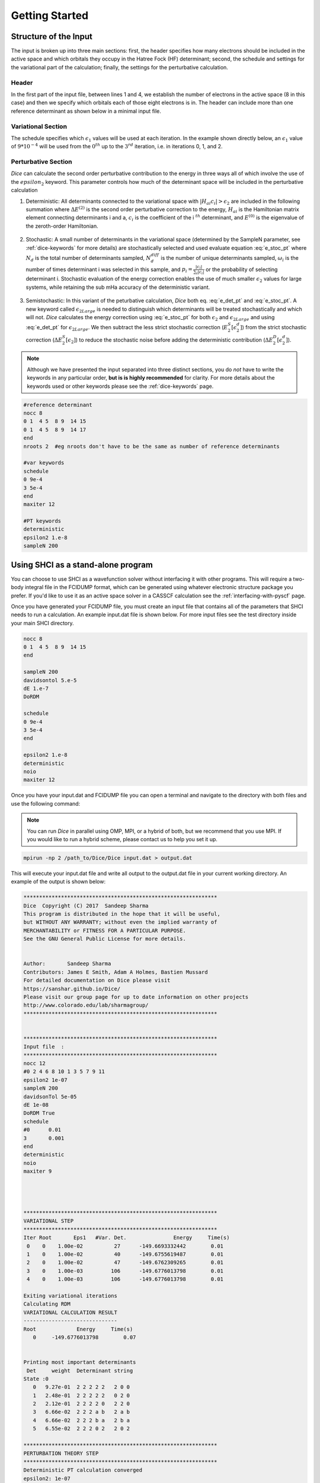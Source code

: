 Getting Started
***************
Structure of the Input
----------------------
The input is broken up into three main sections: first, the header specifies how many electrons should be included in the active space and which orbitals they occupy in the Hatree Fock (HF) determinant; second, the schedule and settings for the variational part of the calculation; finally, the settings for the perturbative calculation.

Header
++++++
In the first part of the input file, between lines 1 and 4, we establish the number of electrons in the active space (8 in this case) and then we specify which orbitals each of those eight electrons is in. The header can include more than one reference determinant as shown below in a minimal input file.

Variational Section
+++++++++++++++++++
The schedule specifies which :math:`\epsilon_1` values will be used at each iteration. In the example shown directly below, an :math:`\epsilon_1` value of :math:`9*10^{-4}` will be used from the :math:`0^{th}` up to the :math:`3^{rd}` iteration, i.e. in iterations 0, 1, and 2.

Perturbative Section
++++++++++++++++++++
*Dice* can calculate the second order perturbative contribution to the energy in three ways all of which involve the use of the :math:`epsilon_2` keyword. This parameter controls how much of the determinant space will be included in the perturbative calculation

1) Deterministic: All determinants connected to the variational space with :math:`|H_{ai}c_i| > \epsilon_2` are included in the following summation where :math:`\Delta E^{(2)}` is the second order perturbative correction to the energy, :math:`H_{ai}` is the Hamiltonian matrix element connecting determinants i and a, :math:`c_i` is the coefficient of the i :math:`^{th}` determinant, and :math:`E^{(0)}` is the eigenvalue of the zeroth-order Hamiltonian.

	.. math:: \Delta E^{(2)} \approx \sum_a \frac{\big(\sum_i^{\epsilon_2} H_{ai} c_i \big)^2}{E^{(0)}-H_{aa}}
		:label: e_det_pt

2) Stochastic: A small number of determinants in the variational space (determined by the SampleN parameter, see :ref:`dice-keywords` for more details) are stochastically selected and used evaluate equation :eq:`e_stoc_pt` where :math:`N_d` is the total number of determinants sampled, :math:`N_d^{diff}` is the number of unique determinants sampled, :math:`\omega_i` is the number of times determinant i was selected in this sample, and :math:`p_i = \frac{|c_i|}{\sum_i |c_i|}` or the probability of selecting determinant i. Stochastic evaluation of the energy correction enables the use of much smaller :math:`\epsilon_2` values for large systems, while retaining the sub mHa accuracy of the deterministic variant.

	.. math:: \Delta E^{(2)} \approx \frac{1}{N_d(N_d-1)} \Bigg \langle \sum_a \frac{1}{E^{(0)}-H_{aa}} \Bigg[ \bigg(\sum_i^{N_d^{diff}} \frac{\omega_i H_{ai} c_i}{p_i}\bigg)^2 + \sum_i^{N_d^{diff}} \bigg(\frac{\omega_i (N_d-1)}{p_i} - \frac{\omega_i^2}{p_i^2}\bigg) c_i^2 H_{ai}^2 \Bigg] \Bigg \rangle
		:label: e_stoc_pt

3) Semistochastic: In this variant of the peturbative calculation, *Dice* both eq. :eq:`e_det_pt` and :eq:`e_stoc_pt`. A new keyword called :math:`\epsilon_{2Large}` is needed to distinguish which determinants will be treated stochastically and which will not. *Dice* calculates the energy correction using :eq:`e_stoc_pt` for both :math:`\epsilon_2` and :math:`\epsilon_{2Large}` and using :eq:`e_det_pt` for :math:`\epsilon_{2Large}`. We then subtract the less strict stochastic correction (:math:`E_2^S[\epsilon_2^d]`) from the strict stochastic correction (:math:`\Delta E_2^S[\epsilon_2]`) to reduce the stochastic noise before adding the deterministic contribution (:math:`\Delta E_2^D[\epsilon_2^d]`).

	.. math:: \Delta E_2[\epsilon_2] = \big( \Delta E_2^S[\epsilon_2] − \Delta E_2^S[\epsilon_2^d] \big) + \Delta E_2^D[\epsilon_2^d]
		:label: e_semi_pt

.. note::

	Although we have presented the input separated into three distinct sections, you do *not* have to write the keywords in any particular order, **but is is highly recommended** for clarity. For more details about the keywords used or other keywords please see the :ref:`dice-keywords` page.

.. code-block:: none

	#reference determinant
	nocc 8
	0 1  4 5  8 9  14 15
	0 1  4 5  8 9  14 17
	end
	nroots 2  #eg nroots don't have to be the same as number of reference determinants

	#var keywords
	schedule
	0 9e-4
	3 5e-4
	end
	maxiter 12

	#PT keywords
	deterministic
	epsilon2 1.e-8
	sampleN 200




Using SHCI as a stand-alone program
-----------------------------------
You can choose to use SHCI as a wavefunction solver without interfacing it with other programs. This will require a two-body integral file in the FCIDUMP format, which can be generated using whatever electronic structure package you prefer. If you'd like to use it as an active space solver in a CASSCF calculation see the :ref:`interfacing-with-pyscf` page.

Once you have generated your FCIDUMP file, you must create an input file that contains all of the parameters that SHCI needs to run a calculation. An example input.dat file is shown below. For more input files see the test directory inside your main SHCI directory.

.. code-block:: none

	nocc 8
	0 1  4 5  8 9  14 15
	end

	sampleN 200
	davidsontol 5.e-5
	dE 1.e-7
	DoRDM

	schedule
	0 9e-4
	3 5e-4
	end

	epsilon2 1.e-8
	deterministic
	noio
	maxiter 12


Once you have your input.dat and FCIDUMP file you can open a terminal and navigate to the directory with both files and use the following command:

.. note::

	You can run *Dice* in parallel using OMP, MPI, or a hybrid of both, but we recommend that you use MPI. If you would like to run a hybrid scheme, please contact us to help you set it up.

.. code-block:: bash

	mpirun -np 2 /path_to/Dice/Dice input.dat > output.dat


This will execute your input.dat file and write all output to the output.dat file in your current working directory. An example of the output is shown below:

.. code-block:: none


	**************************************************************
	Dice  Copyright (C) 2017  Sandeep Sharma
	This program is distributed in the hope that it will be useful,
	but WITHOUT ANY WARRANTY; without even the implied warranty of
	MERCHANTABILITY or FITNESS FOR A PARTICULAR PURPOSE.
	See the GNU General Public License for more details.


	Author:       Sandeep Sharma
	Contributors: James E Smith, Adam A Holmes, Bastien Mussard
	For detailed documentation on Dice please visit
	https://sanshar.github.io/Dice/
	Please visit our group page for up to date information on other projects
	http://www.colorado.edu/lab/sharmagroup/
	**************************************************************


	**************************************************************
	Input file  :
	**************************************************************
	nocc 12
	#0 2 4 6 8 10 1 3 5 7 9 11
	epsilon2 1e-07
	sampleN 200
	davidsonTol 5e-05
	dE 1e-08
	DoRDM True
	schedule
	#0      0.01
	3       0.001
	end
	deterministic
	noio
	maxiter 9




	**************************************************************
	VARIATIONAL STEP
	**************************************************************
	Iter Root       Eps1   #Var. Det.               Energy     Time(s)
	 0    0    1.00e-02          27      -149.6693332442        0.01
	 1    0    1.00e-02          40      -149.6755619487        0.01
	 2    0    1.00e-02          47      -149.6762309265        0.01
	 3    0    1.00e-03         106      -149.6776013798        0.01
	 4    0    1.00e-03         106      -149.6776013798        0.01

	Exiting variational iterations
	Calculating RDM
	VARIATIONAL CALCULATION RESULT
	------------------------------
	Root             Energy     Time(s)
	   0     -149.6776013798        0.07


	Printing most important determinants
	 Det     weight  Determinant string
	State :0
	   0   9.27e-01  2 2 2 2 2   2 0 0
	   1   2.48e-01  2 2 2 2 2   0 2 0
	   2   2.12e-01  2 2 2 2 0   2 2 0
	   3   6.66e-02  2 2 2 a b   2 a b
	   4   6.66e-02  2 2 2 b a   2 b a
	   5   6.55e-02  2 2 2 0 2   2 0 2

	**************************************************************
	PERTURBATION THEORY STEP
	**************************************************************
	Deterministic PT calculation converged
	epsilon2: 1e-07
	PTEnergy: -149.677601562499
	Time(s):  0.107640981674194
	Now calculating PT RDM
